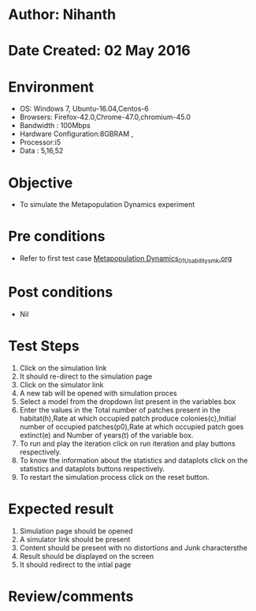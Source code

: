 * Author: Nihanth
* Date Created: 02 May 2016
* Environment
  - OS: Windows 7, Ubuntu-16.04,Centos-6
  - Browsers: Firefox-42.0,Chrome-47.0,chromium-45.0
  - Bandwidth : 100Mbps
  - Hardware Configuration:8GBRAM , 
  - Processor:i5
  - Data : 5,16,52

* Objective
  - To simulate the Metapopulation Dynamics experiment

* Pre conditions
  - Refer to first test case [[https://github.com/Virtual-Labs/population-ecology-virtual-lab-i-au/blob/master/test-cases/integration_test-cases/Metapopulation Dynamics/Metapopulation Dynamics_01_Usability_smk.org][Metapopulation Dynamics_01_Usability_smk.org]]

* Post conditions
  - Nil
* Test Steps
  1. Click on the simulation link 
  2. It should re-direct to the simulation page
  3. Click on the simulator link 
  4. A new tab will be opened with simulation proces
  5. Select a model from the dropdown list present in the variables box
  6. Enter  the values in the Total number of patches present in the habitat(h),Rate at which occupied patch produce colonies(c),Initial number of occupied patches(p0),Rate at which occupied patch goes extinct(e) and Number of years(t) of the variable box.
  7. To run and play the iteration click on run iteration and play buttons respectively.
  8. To know the information about the statistics and dataplots click on the statistics and dataplots buttons respectively.
  9. To restart the simulation process click on the reset button.

* Expected result
  1. Simulation page should be opened
  2. A simulator link should be present
  3. Content should be present with no distortions and Junk charactersthe 
  4. Result should be displayed on the screen
  5. It should redirect to the intial page

* Review/comments


